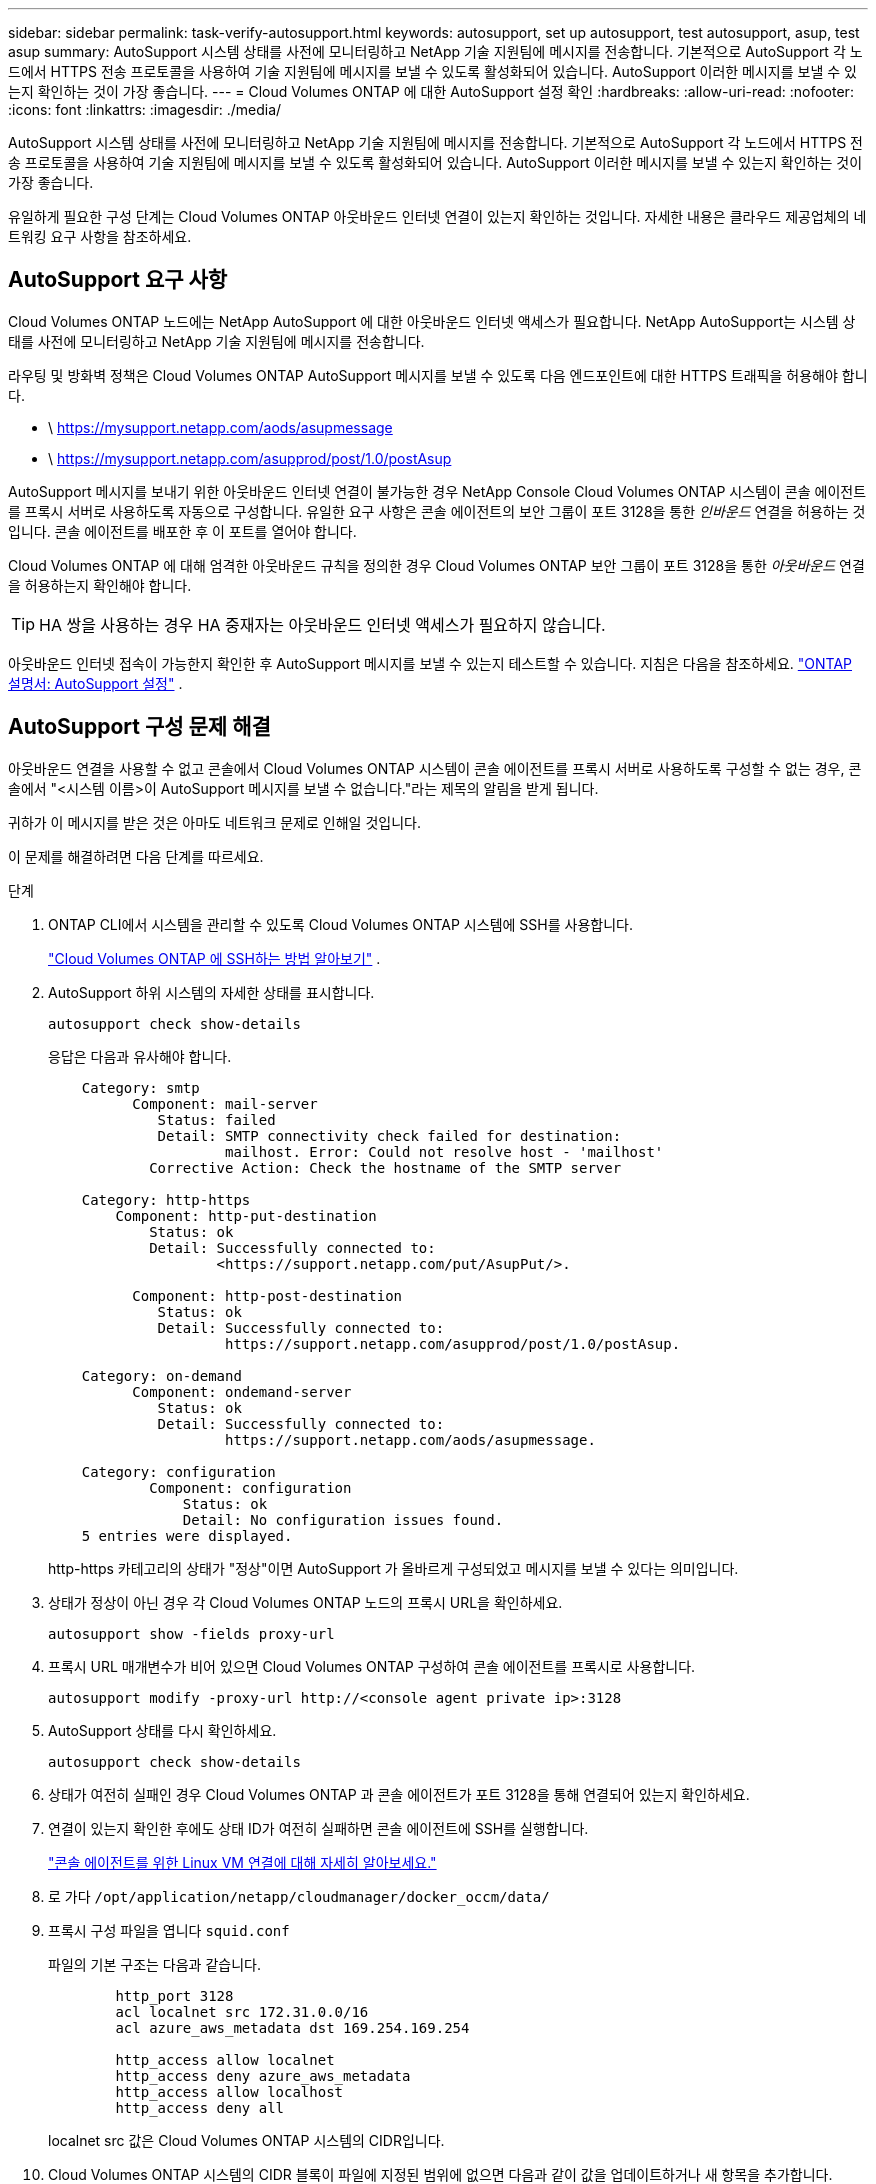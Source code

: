 ---
sidebar: sidebar 
permalink: task-verify-autosupport.html 
keywords: autosupport, set up autosupport, test autosupport, asup, test asup 
summary: AutoSupport 시스템 상태를 사전에 모니터링하고 NetApp 기술 지원팀에 메시지를 전송합니다.  기본적으로 AutoSupport 각 노드에서 HTTPS 전송 프로토콜을 사용하여 기술 지원팀에 메시지를 보낼 수 있도록 활성화되어 있습니다.  AutoSupport 이러한 메시지를 보낼 수 있는지 확인하는 것이 가장 좋습니다. 
---
= Cloud Volumes ONTAP 에 대한 AutoSupport 설정 확인
:hardbreaks:
:allow-uri-read: 
:nofooter: 
:icons: font
:linkattrs: 
:imagesdir: ./media/


[role="lead"]
AutoSupport 시스템 상태를 사전에 모니터링하고 NetApp 기술 지원팀에 메시지를 전송합니다.  기본적으로 AutoSupport 각 노드에서 HTTPS 전송 프로토콜을 사용하여 기술 지원팀에 메시지를 보낼 수 있도록 활성화되어 있습니다.  AutoSupport 이러한 메시지를 보낼 수 있는지 확인하는 것이 가장 좋습니다.

유일하게 필요한 구성 단계는 Cloud Volumes ONTAP 아웃바운드 인터넷 연결이 있는지 확인하는 것입니다.  자세한 내용은 클라우드 제공업체의 네트워킹 요구 사항을 참조하세요.



== AutoSupport 요구 사항

Cloud Volumes ONTAP 노드에는 NetApp AutoSupport 에 대한 아웃바운드 인터넷 액세스가 필요합니다. NetApp AutoSupport는 시스템 상태를 사전에 모니터링하고 NetApp 기술 지원팀에 메시지를 전송합니다.

라우팅 및 방화벽 정책은 Cloud Volumes ONTAP AutoSupport 메시지를 보낼 수 있도록 다음 엔드포인트에 대한 HTTPS 트래픽을 허용해야 합니다.

* \ https://mysupport.netapp.com/aods/asupmessage
* \ https://mysupport.netapp.com/asupprod/post/1.0/postAsup


AutoSupport 메시지를 보내기 위한 아웃바운드 인터넷 연결이 불가능한 경우 NetApp Console Cloud Volumes ONTAP 시스템이 콘솔 에이전트를 프록시 서버로 사용하도록 자동으로 구성합니다.  유일한 요구 사항은 콘솔 에이전트의 보안 그룹이 포트 3128을 통한 _인바운드_ 연결을 허용하는 것입니다. 콘솔 에이전트를 배포한 후 이 포트를 열어야 합니다.

Cloud Volumes ONTAP 에 대해 엄격한 아웃바운드 규칙을 정의한 경우 Cloud Volumes ONTAP 보안 그룹이 포트 3128을 통한 _아웃바운드_ 연결을 허용하는지 확인해야 합니다.


TIP: HA 쌍을 사용하는 경우 HA 중재자는 아웃바운드 인터넷 액세스가 필요하지 않습니다.

아웃바운드 인터넷 접속이 가능한지 확인한 후 AutoSupport 메시지를 보낼 수 있는지 테스트할 수 있습니다.  지침은 다음을 참조하세요. https://docs.netapp.com/us-en/ontap/system-admin/setup-autosupport-task.html["ONTAP 설명서: AutoSupport 설정"^] .



== AutoSupport 구성 문제 해결

아웃바운드 연결을 사용할 수 없고 콘솔에서 Cloud Volumes ONTAP 시스템이 콘솔 에이전트를 프록시 서버로 사용하도록 구성할 수 없는 경우, 콘솔에서 "<시스템 이름>이 AutoSupport 메시지를 보낼 수 없습니다."라는 제목의 알림을 받게 됩니다.

귀하가 이 메시지를 받은 것은 아마도 네트워크 문제로 인해일 것입니다.

이 문제를 해결하려면 다음 단계를 따르세요.

.단계
. ONTAP CLI에서 시스템을 관리할 수 있도록 Cloud Volumes ONTAP 시스템에 SSH를 사용합니다.
+
link:task-connecting-to-otc.html["Cloud Volumes ONTAP 에 SSH하는 방법 알아보기"] .

. AutoSupport 하위 시스템의 자세한 상태를 표시합니다.
+
`autosupport check show-details`

+
응답은 다음과 유사해야 합니다.

+
[listing]
----
    Category: smtp
          Component: mail-server
             Status: failed
             Detail: SMTP connectivity check failed for destination:
                     mailhost. Error: Could not resolve host - 'mailhost'
            Corrective Action: Check the hostname of the SMTP server

    Category: http-https
        Component: http-put-destination
            Status: ok
            Detail: Successfully connected to:
                    <https://support.netapp.com/put/AsupPut/>.

          Component: http-post-destination
             Status: ok
             Detail: Successfully connected to:
                     https://support.netapp.com/asupprod/post/1.0/postAsup.

    Category: on-demand
          Component: ondemand-server
             Status: ok
             Detail: Successfully connected to:
                     https://support.netapp.com/aods/asupmessage.

    Category: configuration
            Component: configuration
                Status: ok
                Detail: No configuration issues found.
    5 entries were displayed.
----
+
http-https 카테고리의 상태가 "정상"이면 AutoSupport 가 올바르게 구성되었고 메시지를 보낼 수 있다는 의미입니다.

. 상태가 정상이 아닌 경우 각 Cloud Volumes ONTAP 노드의 프록시 URL을 확인하세요.
+
`autosupport show -fields proxy-url`

. 프록시 URL 매개변수가 비어 있으면 Cloud Volumes ONTAP 구성하여 콘솔 에이전트를 프록시로 사용합니다.
+
`autosupport modify -proxy-url \http://<console agent private ip>:3128`

. AutoSupport 상태를 다시 확인하세요.
+
`autosupport check show-details`

. 상태가 여전히 실패인 경우 Cloud Volumes ONTAP 과 콘솔 에이전트가 포트 3128을 통해 연결되어 있는지 확인하세요.
. 연결이 있는지 확인한 후에도 상태 ID가 여전히 실패하면 콘솔 에이전트에 SSH를 실행합니다.
+
https://docs.netapp.com/us-en/bluexp-setup-admin/task-maintain-connectors.html#connect-to-the-linux-vm["콘솔 에이전트를 위한 Linux VM 연결에 대해 자세히 알아보세요."^]

. 로 가다 `/opt/application/netapp/cloudmanager/docker_occm/data/`
. 프록시 구성 파일을 엽니다 `squid.conf`
+
파일의 기본 구조는 다음과 같습니다.

+
[listing]
----
        http_port 3128
        acl localnet src 172.31.0.0/16
        acl azure_aws_metadata dst 169.254.169.254

        http_access allow localnet
        http_access deny azure_aws_metadata
        http_access allow localhost
        http_access deny all
----
+
localnet src 값은 Cloud Volumes ONTAP 시스템의 CIDR입니다.

. Cloud Volumes ONTAP 시스템의 CIDR 블록이 파일에 지정된 범위에 없으면 다음과 같이 값을 업데이트하거나 새 항목을 추가합니다.
+
`acl cvonet src <cidr>`

+
이 새로운 항목을 추가하는 경우 허용 항목도 추가하는 것을 잊지 마세요.

+
`http_access allow cvonet`

+
예를 들면 다음과 같습니다.

+
[listing]
----
        http_port 3128
        acl localnet src 172.31.0.0/16
        acl cvonet src 172.33.0.0/16
        acl azure_aws_metadata dst 169.254.169.254

        http_access allow localnet
        http_access allow cvonet
        http_access deny azure_aws_metadata
        http_access allow localhost
        http_access deny all
----
. 구성 파일을 편집한 후 sudo로 프록시 컨테이너를 다시 시작합니다.
+
`docker restart squid`

. Cloud Volumes ONTAP CLI로 돌아가서 Cloud Volumes ONTAP AutoSupport 메시지를 보낼 수 있는지 확인하세요.
+
`autosupport check show-details`


